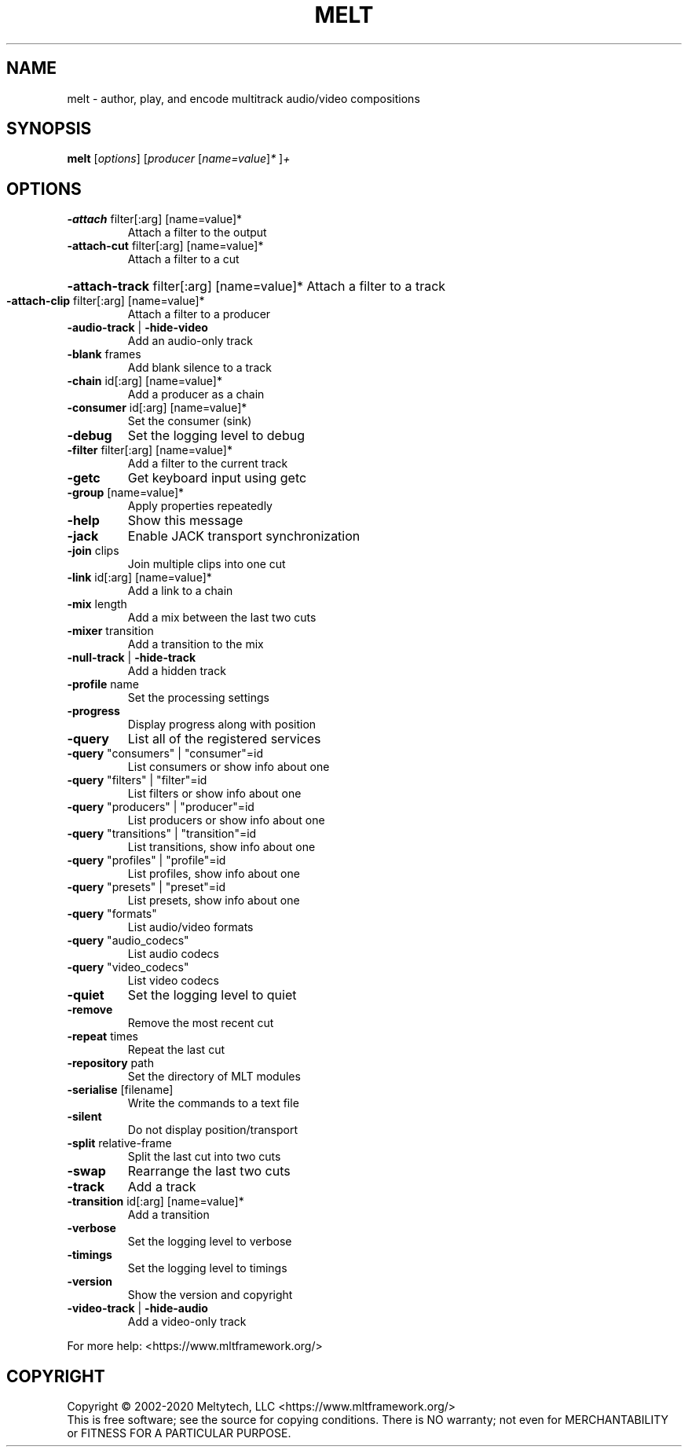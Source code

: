 .\" DO NOT MODIFY THIS FILE!  It was generated by help2man 1.38.4.
.TH MELT "1" "November 2021" "melt 7.2.0" "User Commands"
.SH NAME
melt \- author, play, and encode multitrack audio/video compositions
.SH SYNOPSIS
.B melt
[\fIoptions\fR] [\fIproducer \fR[\fIname=value\fR]\fI* \fR]\fI+\fR
.SH OPTIONS
.TP
\fB\-attach\fR filter[:arg] [name=value]*
Attach a filter to the output
.TP
\fB\-attach\-cut\fR filter[:arg] [name=value]*
Attach a filter to a cut
.HP
\fB\-attach\-track\fR filter[:arg] [name=value]* Attach a filter to a track
.TP
\fB\-attach\-clip\fR filter[:arg] [name=value]*
Attach a filter to a producer
.TP
\fB\-audio\-track\fR | \fB\-hide\-video\fR
Add an audio\-only track
.TP
\fB\-blank\fR frames
Add blank silence to a track
.TP
\fB\-chain\fR id[:arg] [name=value]*
Add a producer as a chain
.TP
\fB\-consumer\fR id[:arg] [name=value]*
Set the consumer (sink)
.TP
\fB\-debug\fR
Set the logging level to debug
.TP
\fB\-filter\fR filter[:arg] [name=value]*
Add a filter to the current track
.TP
\fB\-getc\fR
Get keyboard input using getc
.TP
\fB\-group\fR [name=value]*
Apply properties repeatedly
.TP
\fB\-help\fR
Show this message
.TP
\fB\-jack\fR
Enable JACK transport synchronization
.TP
\fB\-join\fR clips
Join multiple clips into one cut
.TP
\fB\-link\fR id[:arg] [name=value]*
Add a link to a chain
.TP
\fB\-mix\fR length
Add a mix between the last two cuts
.TP
\fB\-mixer\fR transition
Add a transition to the mix
.TP
\fB\-null\-track\fR | \fB\-hide\-track\fR
Add a hidden track
.TP
\fB\-profile\fR name
Set the processing settings
.TP
\fB\-progress\fR
Display progress along with position
.TP
\fB\-query\fR
List all of the registered services
.TP
\fB\-query\fR "consumers" | "consumer"=id
List consumers or show info about one
.TP
\fB\-query\fR "filters" | "filter"=id
List filters or show info about one
.TP
\fB\-query\fR "producers" | "producer"=id
List producers or show info about one
.TP
\fB\-query\fR "transitions" | "transition"=id
List transitions, show info about one
.TP
\fB\-query\fR "profiles" | "profile"=id
List profiles, show info about one
.TP
\fB\-query\fR "presets" | "preset"=id
List presets, show info about one
.TP
\fB\-query\fR "formats"
List audio/video formats
.TP
\fB\-query\fR "audio_codecs"
List audio codecs
.TP
\fB\-query\fR "video_codecs"
List video codecs
.TP
\fB\-quiet\fR
Set the logging level to quiet
.TP
\fB\-remove\fR
Remove the most recent cut
.TP
\fB\-repeat\fR times
Repeat the last cut
.TP
\fB\-repository\fR path
Set the directory of MLT modules
.TP
\fB\-serialise\fR [filename]
Write the commands to a text file
.TP
\fB\-silent\fR
Do not display position/transport
.TP
\fB\-split\fR relative\-frame
Split the last cut into two cuts
.TP
\fB\-swap\fR
Rearrange the last two cuts
.TP
\fB\-track\fR
Add a track
.TP
\fB\-transition\fR id[:arg] [name=value]*
Add a transition
.TP
\fB\-verbose\fR
Set the logging level to verbose
.TP
\fB\-timings\fR
Set the logging level to timings
.TP
\fB\-version\fR
Show the version and copyright
.TP
\fB\-video\-track\fR | \fB\-hide\-audio\fR
Add a video\-only track
.PP
For more help: <https://www.mltframework.org/>
.SH COPYRIGHT
Copyright \(co 2002\-2020 Meltytech, LLC
<https://www.mltframework.org/>
.br
This is free software; see the source for copying conditions.  There is NO
warranty; not even for MERCHANTABILITY or FITNESS FOR A PARTICULAR PURPOSE.
